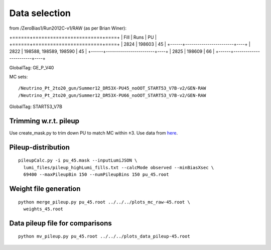 Data selection
==============
from /ZeroBias1/Run2012C-v1/RAW (as per Brian Winer):

+======+========================+====+
| Fill | Runs                   | PU |
+======+========================+====+
| 2824 | 198603                 | 45 |
+------+------------------------+----+
| 2822 | 198588, 198589, 198590 | 45 |
+------+------------------------+----+
| 2825 | 198609                 | 66 |
+------+------------------------+----+

GlobalTag: GE_P_V40

MC sets: ::

  /Neutrino_Pt_2to20_gun/Summer12_DR53X-PU45_noOOT_START53_V7B-v2/GEN-RAW
  /Neutrino_Pt_2to20_gun/Summer12_DR53X-PU66_noOOT_START53_V7B-v2/GEN-RAW

GlobalTag: START53_V7B

Trimming w.r.t. pileup
----------------------
Use create_mask.py to trim down PU to match MC within ±3.  Use data
from here_.

.. _here: https://cms-service-dqm.web.cern.ch/cms-service-dqm/CAF/certification/Collisions12/8TeV/PileUp/

Pileup-distribution
-------------------
::

  pileupCalc.py -i pu_45.mask --inputLumiJSON \
    lumi_files/pileup_highLumi_fills.txt --calcMode observed --minBiasXsec \ 
    69400 --maxPileupBin 150 --numPileupBins 150 pu_45.root

Weight file generation
----------------------
::

  python merge_pileup.py pu_45.root ../../../plots_mc_raw-45.root \
    weights_45.root

Data pileup file for comparisons
--------------------------------
::

  python mv_pileup.py pu_45.root ../../../plots_data_pileup-45.root
